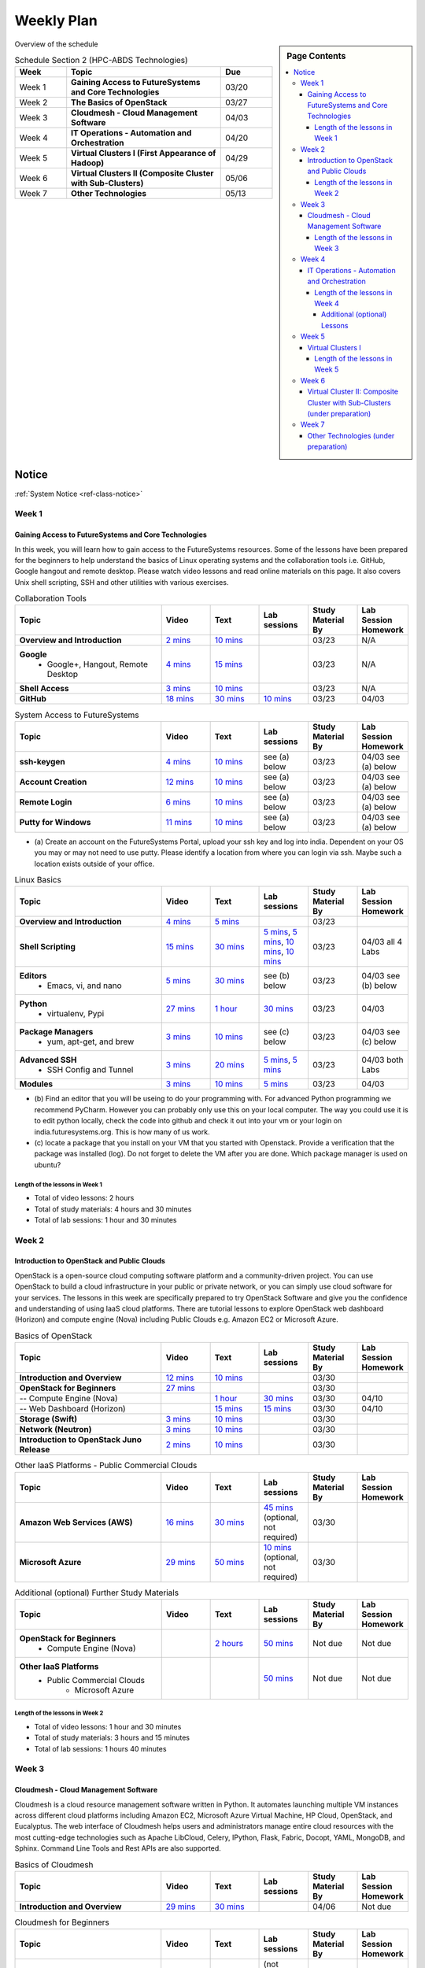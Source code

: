 ===============================================================================
Weekly Plan
===============================================================================

.. sidebar:: Page Contents

   .. contents::
      :local:
	 
Overview of the schedule

.. list-table:: Schedule Section 2 (HPC-ABDS Technologies)
   :widths: 10 30 10 
   :header-rows: 1

   * - Week
     - Topic
     - Due
   * - Week 1
     - **Gaining Access to FutureSystems and Core Technologies**
     - 03/20
   * - Week 2
     - **The Basics of OpenStack**
     - 03/27
   * - Week 3
     - **Cloudmesh - Cloud Management Software**
     - 04/03
   * - Week 4
     - **IT Operations - Automation and Orchestration**
     - 04/20
   * - Week 5
     - **Virtual Clusters I (First Appearance of Hadoop)**
     - 04/29
   * - Week 6
     - **Virtual Clusters II (Composite Cluster with Sub-Clusters)**
     - 05/06
   * - Week 7
     - **Other Technologies**
     - 05/13
..   * - Week 8
     - **Future**
     - N/A

Notice
===============================================================================

:ref:`System Notice <ref-class-notice>`

Week 1
-------------------------------------------------------------------------------

Gaining Access to FutureSystems and Core Technologies
*******************************************************************************

In this week, you will learn how to gain access to the FutureSystems resources.
Some of the lessons have been prepared for the beginners to help understand the
basics of Linux operating systems and the collaboration tools i.e. GitHub,
Google hangout and remote desktop. Please watch video lessons and read online
materials on this page. It also covers Unix shell scripting, SSH and other
utilities with various exercises.

.. list-table:: Collaboration Tools
   :widths: 30 10 10 10 10 10
   :header-rows: 1

   * - Topic
     - Video
     - Text
     - Lab sessions
     - Study Material By
     - Lab Session Homework
   * - **Overview and Introduction**
     - `2 mins <https://www.youtube.com/watch?v=ZWzYGwnbZK4&list=PLLO4AVszo1SPYLypeUK0uPc4X6GXwWhcx&index=1>`_
     - `10 mins <../lesson/collaboration/overview.html>`_
     - 
     - 03/23
     - N/A
   * - **Google**
        - Google+, Hangout, Remote Desktop
     - `4 mins  <https://www.youtube.com/watch?v=kOrWm830vxQ&list=PLLO4AVszo1SPYLypeUK0uPc4X6GXwWhcx&index=2>`_
     - `15 mins  <../lesson/google.html>`_
     -
     - 03/23
     - N/A
   * - **Shell Access**                  
     - `3 mins <https://www.youtube.com/watch?v=aJDXfvOrzRE&index=3&list=PLLO4AVszo1SPYLypeUK0uPc4X6GXwWhcx>`_
     - `10 mins <../lesson/shell-access.html>`_
     - 
     - 03/23
     - N/A
   * - **GitHub**
     - `18 mins <https://www.youtube.com/watch?v=KrAjal1a30w&list=PLLO4AVszo1SPYLypeUK0uPc4X6GXwWhcx&index=4>`_
     - `30 mins <../lesson/git.html>`_
     - `10 mins <../lesson/git.html#exercise>`_
     - 03/23
     - 04/03 



.. list-table:: System Access to FutureSystems                                                                              
   :widths: 30 10 10 10 10 10
   :header-rows: 1

   * - Topic
     - Video
     - Text
     - Lab sessions
     - Study Material By
     - Lab Session Homework
   * - **ssh-keygen**
     - `4 mins <https://www.youtube.com/watch?v=pQb2VV1zNIc&feature=em-upload_owner>`_
     - `10 mins <../../accounts/ssh.html#s-using-ssh>`_
     - see (a) below
     - 03/23
     - 04/03 see (a) below
   * - **Account Creation**
     - `12 mins <https://www.youtube.com/watch?v=X6zeVEALzTk>`_
     - `10 mins <../../accounts/accounts.html>`_
     - see (a) below
     - 03/23
     - 04/03 see (a) below
   * - **Remote Login**                                                                             
     - `6 mins <https://mix.office.com/watch/eddgjmovoty0>`_ 
     - `10 mins <../lesson/system/futuresystemsuse.html#remote-login>`_
     - see (a) below
     - 03/23
     - 04/03 see (a) below
   * - **Putty for Windows**
     - `11 mins <https://mix.office.com/watch/9z30n7rs67x0>`_
     - `10 mins <../lesson/system/futuresystemsuse.html#putty-under-preparation>`_
     - see (a) below
     - 03/23
     - 04/03 see (a) below

* (a) Create an account on the FutureSystems Portal, upload your ssh
  key and log into india. Dependent on your OS you may or may not need
  to use putty. Please identify a location from where you can login
  via ssh. Maybe such a location exists outside of your office.

       
.. list-table:: Linux Basics
   :widths: 30 10 10 10 10 10
   :header-rows: 1

   * - Topic
     - Video
     - Text
     - Lab sessions
     - Study Material By
     - Lab Session Homework
   * - **Overview and Introduction** 
     - `4 mins <https://www.youtube.com/watch?v=2uVZrGPCNcY&list=PLLO4AVszo1SOZF0tvCxLfS4AwkAJ1QKyp&index=1>`_
     - `5 mins <../lesson/linux/overview.html>`_
     - 
     - 03/23
     - 
   * - **Shell Scripting**                                                         
     - `15 mins <https://www.youtube.com/watch?v=TBOG3wmU8ZA&list=PLLO4AVszo1SOZF0tvCxLfS4AwkAJ1QKyp&index=2>`_
     - `30 mins <../lesson/linux/shell.html>`_
     - `5 mins <../lesson/linux/shell.html#exercises>`_,
       `5 mins <../lesson/linux/shell.html#id7>`_,
       `10 mins <../lesson/linux/shell.html#id11>`_,
       `10 mins <../lesson/linux/shell.html#id14>`_
     - 03/23
     - 04/03 all 4 Labs 
   * - **Editors**                            
        - Emacs, vi, and nano                                           
     - `5 mins <https://www.youtube.com/watch?v=yHW_qzOzPa0&list=PLLO4AVszo1SOZF0tvCxLfS4AwkAJ1QKyp&index=3>`_
     - `30 mins <../lesson/linux/editors.html>`_
     - see (b) below
     - 03/23
     - 04/03 see (b) below
   * - **Python**                             
        - virtualenv, Pypi                                                                                
     - `27 mins <https://www.youtube.com/watch?v=e_RuGr1dL0c&index=7&list=PLLO4AVszo1SOZF0tvCxLfS4AwkAJ1QKyp>`_
     - `1 hour <../lesson/linux/python.html>`_
     - `30 mins <../lesson/linux/python.html#exercises>`_
     - 03/23
     - 04/03
   * - **Package Managers**                   
        - yum, apt-get, and brew                                                      
     - `3 mins <https://www.youtube.com/watch?v=Onn9SKdUDUc&list=PLLO4AVszo1SOZF0tvCxLfS4AwkAJ1QKyp&index=4>`_
     - `10 mins <../lesson/linux/packagemanagement.html>`_
     - see (c) below
     - 03/23
     - 04/03 see (c) below
   * - **Advanced SSH**
        - SSH Config and Tunnel
     - `3 mins <https://www.youtube.com/watch?v=eYanElmtqMo&index=6&list=PLLO4AVszo1SOZF0tvCxLfS4AwkAJ1QKyp>`_
     - `20 mins <../lesson/linux/advancedssh.html>`_
     - `5 mins <../lesson/linux/advancedssh.html#exercise-i>`_, 
       `5 mins <../lesson/linux/advancedssh.html#exercise-ii>`_
     - 03/23
     - 04/03 both Labs
   * - **Modules**
     - `3 mins <https://www.youtube.com/watch?v=0mBERd57pZ8&list=PLLO4AVszo1SOZF0tvCxLfS4AwkAJ1QKyp&index=6>`_
     - `10 mins <../ lesson/linux/modules.html>`_
     - `5 mins <../lesson/linux/modules.html#exercises>`_
     - 03/23
     - 04/03


* (b) Find an editor that you will be useing to do your programming
  with. For advanced Python programming we recommend PyCharm. However
  you can probably only use this on your local computer. The way you
  could use it is to edit python locally, check the code into github
  and check it out into your vm or your login on
  india.futuresystems.org. This is how many of us work.
* (c) locate a package that you install on your VM that you started
  with Openstack. Provide a verification that the package was
  installed (log). Do not forget to delete the VM after you are
  done. Which package manager is used on ubuntu?



Length of the lessons in Week 1
^^^^^^^^^^^^^^^^^^^^^^^^^^^^^^^^^^^^^^^^^^^^^^^^^^^^^^^^^^^^^^^^^^^^^^^^^^^^^^^

* Total of video lessons: 2 hours
* Total of study materials: 4 hours and 30 minutes
* Total of lab sessions: 1 hour and 30 minutes

Week 2
-------------------------------------------------------------------------------

Introduction to OpenStack and Public Clouds
*******************************************************************************

OpenStack is a open-source cloud computing software platform and a
community-driven project. You can use OpenStack to build a cloud infrastructure
in your public or private network, or you can simply use cloud software for
your services. The lessons in this week are specifically prepared to try
OpenStack Software and give you the confidence and understanding of using IaaS
cloud platforms. There are tutorial lessons to explore OpenStack web dashboard
(Horizon) and compute engine (Nova) including Public Clouds e.g. Amazon EC2 or
Microsoft Azure.

.. list-table:: Basics of OpenStack
   :widths: 30 10 10 10 10 10
   :header-rows: 1

   * - Topic
     - Video
     - Text
     - Lab sessions
     - Study Material By
     - Lab Session Homework
   * - **Introduction and Overview**
     - `12 mins <https://mix.office.com/watch/u7uovy9i06jo>`_
     - `10 mins <../lesson/iaas/overview_openstack.html>`_
     - 
     - 03/30
     - 
   * - **OpenStack for Beginners**
     - `27 mins <https://mix.office.com/watch/1r7zifdtjoa6j>`_
     -
     -
     - 03/30
     - 
   * - -- Compute Engine (Nova)
     -
     - `1 hour <../lesson/iaas/openstack.html>`_
     - `30 mins <../lesson/iaas/openstack.html#exercises>`_
     - 03/30
     - 04/10
   * - -- Web Dashboard (Horizon)
     - 
     - `15 mins <../lesson/iaas/openstack_horizon.html>`_
     - `15 mins <../lesson/iaas/openstack_horizon.html#exercises>`_
     - 03/30
     - 04/10
   * - **Storage (Swift)**
     - `3 mins <https://mix.office.com/watch/w3rko4itecgc>`_
     - `10 mins <../lesson/iaas/openstack.html#swift-storage>`_
     -
     - 03/30
     - 
   * - **Network (Neutron)**
     - `3 mins <https://mix.office.com/watch/1dt5hp0e2grov>`_
     - `10 mins <../lesson/iaas/openstack.html#neutron-network>`_
     -
     - 03/30
     - 
   * - **Introduction to OpenStack Juno Release**
     - `2 mins <https://mix.office.com/watch/cz6xehrs9xor>`_
     - `10 mins <../lesson/iaas/openstack_juno.html>`_
     - 
     - 03/30
     - 

.. list-table:: Other IaaS Platforms - Public Commercial Clouds
   :widths: 30 10 10 10 10 10
   :header-rows: 1

   * - Topic
     - Video
     - Text
     - Lab sessions
     - Study Material By
     - Lab Session Homework
   * - **Amazon Web Services (AWS)**
     - `16 mins <https://mix.office.com/watch/1351hz8j187i7>`_
     - `30 mins <../lesson/iaas/aws_tutorial.html>`_
     - `45 mins <../lesson/iaas/aws_tutorial.html#exercises>`_
       (optional, not required)
     - 03/30
     - 
   * - **Microsoft Azure**
     - `29 mins <https://mix.office.com/watch/kzh0nwvdw6tm>`_
     - `50 mins <../lesson/iaas/azure_tutorial.html>`_
     - `10 mins <../lesson/iaas/azure_tutorial.html#exercise1>`_
       (optional, not required)
     - 03/30
     - 

.. list-table:: Additional (optional) Further Study Materials
   :widths: 30 10 10 10 10 10
   :header-rows: 1

   * - Topic
     - Video
     - Text
     - Lab sessions
     - Study Material By
     - Lab Session Homework
   * - **OpenStack for Beginners**
         - Compute Engine (Nova)
     -
     - `2 hours <../../iaas/index.html>`_
     - `50 mins <../../iaas/openstack.html#exercises>`_
     - Not due
     - Not due
   * - **Other IaaS Platforms**
        - Public Commercial Clouds
             - Microsoft Azure
     -
     -
     - `50 mins <../lesson/iaas/azure_tutorial.html#exercise2>`_
     - Not due
     - Not due

Length of the lessons in Week 2
^^^^^^^^^^^^^^^^^^^^^^^^^^^^^^^^^^^^^^^^^^^^^^^^^^^^^^^^^^^^^^^^^^^^^^^^^^^^^^^

* Total of video lessons: 1 hour and 30 minutes
* Total of study materials: 3 hours and 15 minutes
* Total of lab sessions: 1 hours 40 minutes


Week 3
-------------------------------------------------------------------------------


Cloudmesh - Cloud Management Software
*******************************************************************************

Cloudmesh is a cloud resource management software written in Python. It
automates launching multiple VM instances across different cloud platforms
including Amazon EC2, Microsoft Azure Virtual Machine, HP Cloud, OpenStack, and
Eucalyptus. The web interface of Cloudmesh helps users and administrators
manage entire cloud resources with the most cutting-edge technologies such as
Apache LibCloud, Celery, IPython, Flask, Fabric, Docopt, YAML, MongoDB, and
Sphinx. Command Line Tools and Rest APIs are also supported.

.. list-table:: Basics of Cloudmesh
   :widths: 30 10 10 10 10 10
   :header-rows: 1

   * - Topic
     - Video
     - Text
     - Lab sessions
     - Study Material By
     - Lab Session Homework
   * - **Introduction and Overview**
     - `29 mins <http://www.youtube.com/watch?v=njHHjRMb7V8>`_
     - `30 mins <../../cloudmesh/overview.html>`_
     - 
     - 04/06
     - Not due

.. list-table:: Cloudmesh for Beginners
   :widths: 30 10 10 10 10 10
   :header-rows: 1

   * - Topic
     - Video
     - Text
     - Lab sessions
     - Study Material By
     - Lab Session Homework
   * - **Installation on a local machine**
     - `18 mins <http://www.youtube.com/watch?v=lGiJifD0VgU>`_
     - `30 mins <../../cloudmesh/setup/quickstart.html>`_
     - (not required, only read the text and watch the video)
     - 04/06
     - N/A
   * - **Installation on a virtual machine OpenStack**
     - `33 mins <http://www.youtube.com/watch?v=rcecpgm-47g>`_
     - `30 mins <../../cloudmesh/setup/setup_openstack.html>`_
     - follow the text and video
     - 04/06
     - 04/17
   * - **Command Line Tools (CLI)**
     - `12 mins <http://www.youtube.com/watch?v=hdq-t-ggkXA>`_
     - `30 mins <../../cloudmesh/shell/index.html>`_
     - use the previously created VM and follow text and video
       use `cm help` and review man pages
     - 04/06
     - 04/17
   * - **Web Interface (GUI)**
     - `16 mins <http://www.youtube.com/watch?v=l_P4G85rysA>`_
     - `30 mins <../../cloudmesh/gui/index.html>`_
     - `Excersise 4: 20 mins <../../cloudmesh/api/exercises.html#exercise-4>`_ (optional)
     - 04/06
     - 04/17
   * - **Python APIs**
     - `15 mins <http://www.youtube.com/watch?v=xOL_-Sfh9MA>`_ 
     - `30 mins <../../cloudmesh/api/index.html>`_
     - `Excersise 1 (10 mins) <../../cloudmesh/api/exercises.html#exercise-1>`_, `Excersise 2 (10 mins) <../../cloudmesh/api/exercises.html#exercise-2>`_
     - 04/06
     - 04/17
   * - **IPython on Cloudmesh** (optional)
     - `15 mins <http://www.youtube.com/watch?v=1dn_av-zC00>`_
     - `20 mins <../../cloudmesh/ipython.html>`_
     -  (not required, only read text and watch video)
     - 04/06
     - N/A


       

       
.. list-table:: Advanced Cloudmesh
   :widths: 30 10 10 10 10 10
   :header-rows: 1

   * - Topic
     - Video
     - Text
     - Lab sessions
     - Study Material By
     - Lab Session Homework
   * - **Adding new Commands via a Python Package**
     - `5 mins <https://www.youtube.com/watch?v=UFLyCVpDhgI&feature=em-upload_owner>`_
     - `5 mins <http://cloudmesh.github.io/cmd3/manual.html#generating-independent-packages>`_
     - `1 hour <../../cloudmesh/cm/cmd3.html#exercise-1>`_
     - 04/06 
     - 04/17
   * - **Virtual Clusters with Cloudmesh**
        - SSH Connections between nodes, Host Configuration
     - `5 mins <https://mix.office.com/watch/lk39mr08k0ox>`_
     - `20 mins <../../cloudmesh/cm/_cm-cluster.html>`_
     - see text and video
     - 04/06
     - 04/17

..   * - **Introduction and Overview**
     - Not yet available
     - Not yet available
     - 
     - 04/06
     - 04/10
   * - **VM Management**
     - Not yet available
     - Not yet available
     - see text and video
     - 04/06
     - 04/10

Length of the lessons in Week 3
^^^^^^^^^^^^^^^^^^^^^^^^^^^^^^^^^^^^^^^^^^^^^^^^^^^^^^^^^^^^^^^^^^^^^^^^^^^^^^^

* Total of video lessons: 2 hours and 33 minutes
* Total of study materials: 4 hours and 15 minutes
* Total of lab sessions: 1 hour and 30 minutes
          
Week 4
-------------------------------------------------------------------------------

In this week, you will learn open-source configuration management (CM)
software as part of IT automation and orchestration. We focus on Ansible and
OpenStack Heat to review the system configuration and management but Salt,
Puppet, Chef, and Juju are introduced to explore other tools as well. With
different features of these software, you will see which tool is ideal for your
system environment and understand basic CM techniques. We have a few lab
sessions to provide hands-on experience about deploying and configuring
applications on IT infrastructure.

IT Operations - Automation and Orchestration
*******************************************************************************

.. list-table:: DevOps Tools
   :widths: 30 10 10 10 10 10
   :header-rows: 1

   * - Topic
     - Video
     - Text
     - Lab sessions
     - Study Material By
     - Lab Session Homework
   * - Ansible
     - `17 mins <https://www.youtube.com/watch?v=JTv1QWjTWS8&index=1&list=PLLO4AVszo1SOkNPAv4E824AFScdduO9NF>`_
     - :ref:`1.5 hours <ref-class-lesson-devops-ansible>`
     - :ref:`30 mins <ref-class-lesson-devops-ansible-lab>`
     - 04/21
     - 04/24
   * - SaltStack
     -
     - :ref:`1.5 hours <ref-class-lesson-devops-saltstack>`
     - :ref:`10 mins <ref-class-lesson-devops-saltstack-exercises>` (optional)
     - 
     -
   * - Puppet
     -
     - :ref:`1 hour <ref-class-lesson-devops-puppet>`
     - :ref:`20 mins <ref-class-lesson-devops-puppet-exercises>` (optional)
     - 
     - 
   * - Chef
     - `35 mins <https://mix.office.com/watch/1g90jbv8llv0j>`_
     - :ref:`1 hour <ref-class-lesson-devops-chef>`
     - :ref:`30 mins <ref-class-lesson-devops-chef-exercises>` (optional)
     - 04/21
     -
   * - OpenStack Heat
     - `20 mins <https://mix.office.com/watch/1ry7jrkuvkfwh>`_
     - :ref:`1 hour <ref-class-lesson-devops-openstack-heat>`
     - :ref:`1 hour <ref-class-lesson-devops-openstack-heat-exercises>`
     - 04/21
     - 04/24
   * - Ubuntu Juju
     -
     - :ref:`30 mins <ref-class-lesson-devops-juju>`
     - :ref:`10 mins <ref-class-lesson-devops-juju-exercises>` (optional)
     -
     -
 
.. .. list-table:: Discussion
   :widths: 30 10 10 10 10 10
   :header-rows: 1

..   * - Topic
     - Video
     - Text
     - Lab sessions
     - Study Material By
     - Lab Session Homework
   * - Orchestration vs Collective DevOps
     -
     -
     -
     -
     -
   * - PaaS
     -
     -
     -
     -
     -
   * - Cloudmesh
     -
     -
     -
     -
     -

Length of the lessons in Week 4
^^^^^^^^^^^^^^^^^^^^^^^^^^^^^^^^^^^^^^^^^^^^^^^^^^^^^^^^^^^^^^^^^^^^^^^^^^^^^^^

* Total of video lessons: 1 hour and 12 minutes
* Total of study materials: 2.5 hours
* Total of lab sessions: 1 hour and 30 minutes

Additional (optional) Lessons
"""""""""""""""""""""""""""""""""""""""""""""""""""""""""""""""""""""""""""""""

* Total of optional study materials: 4 hours
* Total of optional lab sessions: 1 hour and 10 minutes

Week 5 
-------------------------------------------------------------------------------

This week, you will learn basics of virtual clusters. Typically, analyzing
large data sets containing unstructured data types requires distributed
computing resources for data processing with high performance, scalability, and
availability. With virtualization technology, cluster computing can be more
flexible, effective and cost-efficient in terms of resource utilization. There
are three basic tutorials about deploying a virtual cluster, Hadoop cluster and
MongoDB Sharded cluster which give you a chance to gain some experience of how
to setup virtual clusters manually and configure software with Cloudmesh. In
Week 6, advanced topics of virtual clusters will be discussed.

Virtual Clusters I
*******************************************************************************

**First Appearance of Hadoop**

.. list-table:: Virtual Clusters I
   :widths: 30 10 10 10 10 10
   :header-rows: 1

   * - Topic
     - Video
     - Text
     - Lab sessions
     - Study Material By
     - Lab Session Homework
   * - **Introduction and Overview**
     - `4 mins <https://mix.office.com/watch/eap9zdqfifgp>`_
     - 
     - see video
     - 04/29
     - 
   * - **Dynamic Deployment of Arbitrary X Software on Virtual Cluster**
     - `4 mins <https://mix.office.com/watch/zukoz9wswe7z>`_
     - 
     - see video
     - 04/29
     - 
   * - **Deploying Virtual Cluster with Cloudmesh**
     - `22 mins <https://www.youtube.com/watch?v=oSlq0287m1Q>`_
     - :ref:`30 mins <ref-class-lesson-deploying-virtual-cluster-with-cloudmesh>`
     - :ref:`10 mins <ref-class-lesson-deploying-virtual-cluster-with-cloudmesh-exercise>` (optional)
     - 04/29
     -
   * - **Deploying Hadoop Cluster**
     -
     - :ref:`45 mins <ref-class-lesson-deploying-hadoop-cluster-manual>`
     - :ref:`20 mins <ref-class-lesson-deploying-hadoop-cluster-manual-exercise>` (optional)
     - 04/29
     -
   * - **Deploying Hadoop Cluster with Cloudmesh**
     -
     - :ref:`30 mins <ref-class-lesson-deploying-hadoop-cluster-with-cloudmesh>`
     - see text
     - 04/29
     -
   * - **Hadoop Example: Word Count**
     - `33 mins <https://mix.office.com/watch/1on4q8t1vcjfh>`_
     - :ref:`1 hour <ref-class-lesson-hadoop-word-count>`
     - see video and text
     - 04/29
     -
   * - **Deploying MongoDB Sharded Cluster**
     - `4 mins <https://mix.office.com/watch/1rx90yz48fqpn>`_
     - :ref:`1 hour <ref-class-lesson-mongodb-sharded-cluster>`
     - see video and text
     - 04/29
     -
   * - **``cluster`` Cloudmesh Command for Virtual Clusters**
        - SSH Connections between nodes, Host Configuration
     - `5 mins <https://mix.office.com/watch/lk39mr08k0ox>`_
     - `20 mins <../../cloudmesh/cm/_cm-cluster.html>`_ (repeated practice)
     - `20 mins <../../cloudmesh/cm/_cm-cluster.html#exercise>`_
     - 04/29
     - 05/01

..
   * - **Hadoop Virtual Cluster**
        - Cloudmesh
        - Discussion
        - Advanced Topics with Hadoop
             - Zookeeper and HBase
             - Yarn
             - OpenStack Sahara
     - Not yet available
     - Not yet available
     - 
     - 04/20
     - 04/24

Length of the lessons in Week 5
^^^^^^^^^^^^^^^^^^^^^^^^^^^^^^^^^^^^^^^^^^^^^^^^^^^^^^^^^^^^^^^^^^^^^^^^^^^^^^^

* Total of video lessons: 1 hour and 12 minutes
* Total of study materials: 4 hours and 05 minutes
* Total of lab sessions:  50 minutes

Week 6
-------------------------------------------------------------------------------


Virtual Cluster II: Composite Cluster with Sub-Clusters (under preparation)
*******************************************************************************

.. list-table:: Virtual Cluster II
   :widths: 30 10 10 10 10 10
   :header-rows: 1

   * - Topic
     - Video
     - Text
     - Lab sessions
     - Study Material By
     - Lab Session Homework
   * - **Composite Cluster with Sub-Clusters** (Not taught in this class)
        - Introduction and Overview
        - Creating a Cross Resource Virtual Cluster
     - Not yet available
     - Not yet available
     - 
     - 05/06
     - 05/08
   * - **Apache Hadoop YARN**
     - `34 mins <https://mix.office.com/watch/1eopy3tfq6kim>`_
     - :ref:`1 hour <ref-class-lesson-hadoop-yarn>`
     -
     - 05/06
     - 
   * - **Open MPI Virtual Cluster**
        - Introduction and Overview
        - HPC Stack - MPI
        - Cloudmesh HPC
     - Not yet available
     - :ref:`1 hour <ref-class-lesson-openmpi-with-cloudmesh>`
     - 
     - 05/06
     - 
   * - **HPC Queuing System** (optional)
     - `8 mins <https://www.youtube.com/watch?v=6oUsMyDt7gU>`_
     - :ref:`1 hour <s-hpc>`
     -
     - 05/06
     -
   * - **MongoDB Virtual Cluster**
        - Introduction and Overview
        - Sharded MongoDB
     - Not yet available
     - Not yet available
     - 
     - 05/06
     - 05/08

Week 7
-------------------------------------------------------------------------------


Other Technologies (under preparation)
*******************************************************************************

.. list-table:: Other Technologies
   :widths: 30 10 10 10 10 10
   :header-rows: 1

   * - Topic
     - Video
     - Text
     - Lab sessions
     - Study Material By
     - Lab Session Homework
   * - **Virtualization Technologies**
         - Introduction and Overview
         - Hypervisors
             - KVM
             - Containers (LXC)
             - Docker
     - Not yet available
     - Not yet available
     - 
     - 05/13
     - 05/15
   * - **VM Software**
         - Vagrant
         - Oracle VirtualBox
         - VMWare
     - Not yet available
     - Not yet available
     - 
     - 05/13
     - 05/15
   * - **Apache Big Data Stack (ABDS)**
         - Apache Zookeeper
         - Apache Storm
         - Apache Mesos
         - Apache HBase
         - Apache Spark
         - Apache Pig
         - Apache Hive
     - Not yet available
     - Not yet available
     - 
     - 05/13
     - 05/15
   * - **Glossary**
     - Not yet available
     - Not yet available
     - 
     - 05/13
     - 05/15

.. comment::

        Week 8
        -------------------------------------------------------------------------------


        Future (under preparation)
        *******************************************************************************

        .. list-table:: Future
           :widths: 30 10 10 10 10 10
           :header-rows: 1

           * - Topic
             - Video
             - Text
             - Lab sessions
             - Study Material By
             - Lab Session Homework
           * - **What will the Future Bring**
             - Not yet available
             - Not yet available
             - 
             - Not due
             - Not due
           * - **GE Industrial Internet of Things (IIoT)**
             - Not yet available
             - Not yet available
             - 
             - Not due
             - Not due




.. comment::
   
   * - **Using India OpenStack on Cloudmesh**
     - `5 mins <https://mix.office.com/watch/irhlsfq220zh>`_
     - `30 mins <../../cloudmesh/setup/cloudmesh_yaml.html>`_
     - `10 mins <../../cloudmesh/api/exercises.html#exercise-3>`_
     - 04/06
     - 04/10

